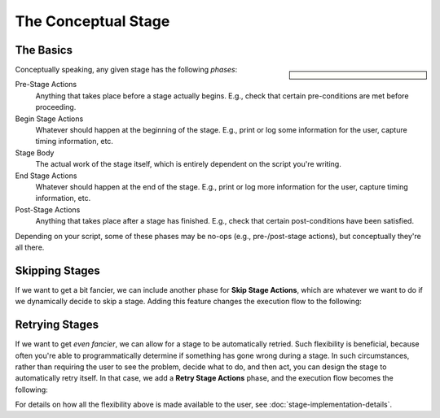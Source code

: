 The Conceptual Stage
====================

The Basics
----------

.. sidebar::

   .. mermaid::
      :align: center
      :caption: The basic form of a stage

      %%{init: {"theme": "neutral"}}%%
      flowchart TD
         classDef style_plain fill:#ddd,stroke:#999
         classDef style_pre_stage fill:#fbb,stroke:#b77
         classDef style_begin_stage fill:#ede,stroke:#a9a
         classDef style_end_stage fill:#dfe,stroke:#9ba
         classDef style_post_stage fill:#fdc,stroke:#b98

         stage_entry(Stage Entry):::style_plain
         pre_stage_actions(Pre-Stage Actions):::style_pre_stage
         begin_stage_actions(Begin Stage Actions):::style_begin_stage
         stage_body(Stage Body):::style_plain
         end_stage_actions(End Stage Actions):::style_end_stage
         post_stage_actions(Post-Stage Actions):::style_post_stage
         stage_exit(Stage Exit):::style_plain

         stage_entry --> pre_stage_actions
         pre_stage_actions --> begin_stage_actions
         begin_stage_actions --> stage_body
         stage_body --> end_stage_actions
         end_stage_actions --> post_stage_actions
         post_stage_actions --> stage_exit

Conceptually speaking, any given stage has the following *phases*:

Pre-Stage Actions
    Anything that takes place before a stage actually begins.  E.g.,
    check that certain pre-conditions are met before proceeding.
Begin Stage Actions
    Whatever should happen at the beginning of the stage.  E.g., print
    or log some information for the user, capture timing information,
    etc.
Stage Body
    The actual work of the stage itself, which is entirely dependent on
    the script you're writing.
End Stage Actions
    Whatever should happen at the end of the stage.  E.g., print or log
    more information for the user, capture timing information, etc.
Post-Stage Actions
    Anything that takes place after a stage has finished.  E.g., check
    that certain post-conditions have been satisfied.

Depending on your script, some of these phases may be no-ops (e.g.,
pre-/post-stage actions), but conceptually they're all there.

Skipping Stages
---------------

If we want to get a bit fancier, we can include another phase for **Skip
Stage Actions**, which are whatever we want to do if we dynamically
decide to skip a stage.  Adding this feature changes the execution flow
to the following:

.. mermaid::

   %%{init: {"theme": "neutral"}}%%
   flowchart TD
      classDef style_plain fill:#ddd,stroke:#999
      classDef style_pre_stage fill:#fbb,stroke:#b77
      classDef style_begin_stage fill:#ede,stroke:#a9a
      classDef style_end_stage fill:#dfe,stroke:#9ba
      classDef style_post_stage fill:#fdc,stroke:#b98
      classDef style_skip_stage fill:#def,stroke:#9ab

      stage_entry(Stage Entry):::style_plain
      pre_stage_actions(Pre-Stage Actions):::style_pre_stage
      begin_stage_actions(Begin Stage Actions):::style_begin_stage
      execute_stage{{execute stage?}}:::style_plain
      stage_body(Stage Body):::style_plain
      skip_stage_actions(Skip Stage Actions):::style_skip_stage
      end_stage_actions(End Stage Actions):::style_end_stage
      post_stage_actions(Post-Stage Actions):::style_post_stage
      stage_exit(Stage Exit):::style_plain

      stage_entry --> pre_stage_actions
      pre_stage_actions --> begin_stage_actions
      begin_stage_actions --> execute_stage
      execute_stage -- Yes --> stage_body
      execute_stage -- No --> skip_stage_actions
      stage_body --> end_stage_actions
      skip_stage_actions --> end_stage_actions
      end_stage_actions --> post_stage_actions
      post_stage_actions --> stage_exit

Retrying Stages
---------------

If we want to get *even fancier*, we can allow for a stage to be
automatically retried.  Such flexibility is beneficial, because often
you're able to programmatically determine if something has gone wrong
during a stage.  In such circumstances, rather than requiring the user
to see the problem, decide what to do, and then act, you can design the
stage to automatically retry itself.  In that case, we add a **Retry
Stage Actions** phase, and the execution flow becomes the following:

.. mermaid::

   %%{init: {"theme": "neutral"}}%%
   flowchart TD
      classDef style_plain fill:#ddd,stroke:#999
      classDef style_pre_stage fill:#fbb,stroke:#b77
      classDef style_begin_stage fill:#ede,stroke:#a9a
      classDef style_end_stage fill:#dfe,stroke:#9ba
      classDef style_post_stage fill:#fdc,stroke:#b98
      classDef style_skip_stage fill:#def,stroke:#9ab
      classDef style_retry_stage fill:#ffc,stroke:#bb8
      linkStyle default color:#000

      stage_entry(Stage Entry):::style_plain
      pre_stage_actions(Pre-Stage Actions):::style_pre_stage
      begin_stage_actions(Begin Stage Actions):::style_begin_stage
      execute_stage{{execute stage?}}:::style_plain
      stage_body(Stage Body):::style_plain
      skip_stage_actions(Skip Stage Actions):::style_skip_stage
      end_stage_actions(End Stage Actions):::style_end_stage
      retry_stage{{retry stage?}}:::style_retry_stage
      retry_stage_actions(Retry Stage Actions):::style_retry_stage
      post_stage_actions(Post-Stage Actions):::style_post_stage
      stage_exit(Stage Exit):::style_plain

      stage_entry --> pre_stage_actions
      pre_stage_actions --> begin_stage_actions
      begin_stage_actions --> execute_stage
      execute_stage -- Yes --> stage_body
      execute_stage -- No --> skip_stage_actions
      stage_body --> end_stage_actions
      skip_stage_actions --> end_stage_actions
      end_stage_actions --> retry_stage
      retry_stage -- Yes --> retry_stage_actions
      retry_stage_actions --> begin_stage_actions
      retry_stage -- No --> post_stage_actions
      post_stage_actions --> stage_exit

For details on how all the flexibility above is made available to the
user, see :doc:`stage-implementation-details`.
